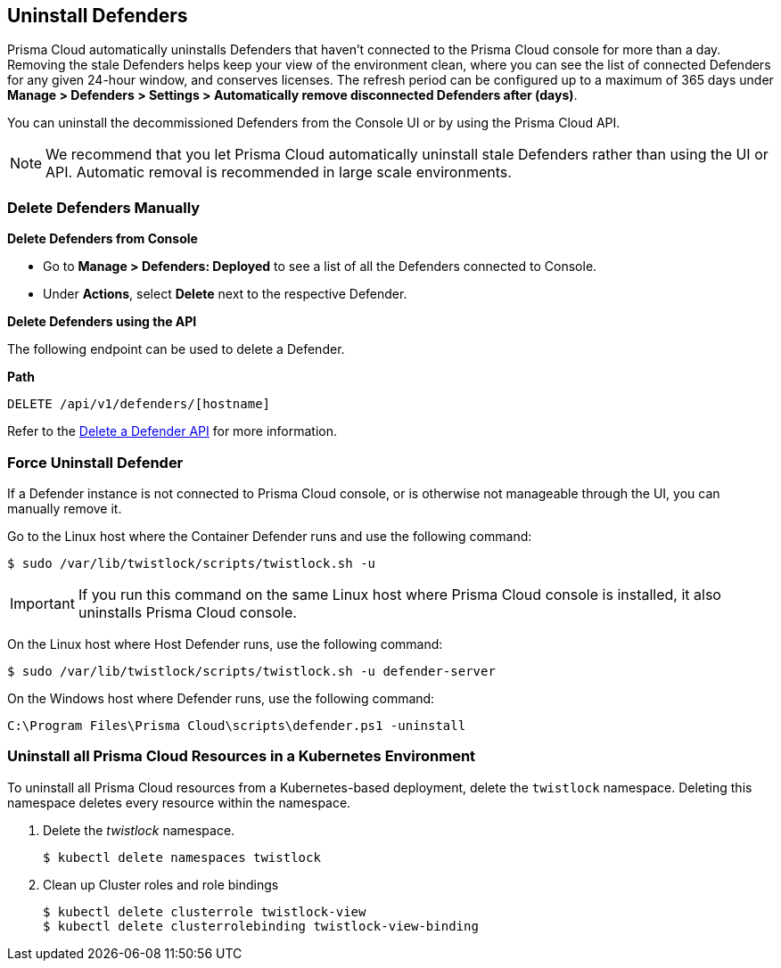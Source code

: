 [#uninstall-defenders]
== Uninstall Defenders

Prisma Cloud automatically uninstalls Defenders that haven't connected to the Prisma Cloud console for more than a day. Removing the stale Defenders helps keep your view of the environment clean, where you can see the  list of connected Defenders for any given 24-hour window, and conserves licenses. 
The refresh period can be configured up to a maximum of 365 days under *Manage > Defenders > Settings > Automatically remove disconnected Defenders after (days)*.

You can uninstall the decommissioned Defenders from the Console UI or by using the Prisma Cloud API.

[NOTE]
====
We recommend that you let Prisma Cloud automatically uninstall stale Defenders rather than using the UI or API.
Automatic removal is recommended in large scale environments.
====

[#delete-defenders-manually]
=== Delete Defenders Manually

**Delete Defenders from Console**

* Go to *Manage > Defenders: Deployed* to see a list of all the Defenders connected to Console.
* Under *Actions*, select *Delete* next to the respective Defender.

**Delete Defenders using the API**

The following endpoint can be used to delete a Defender.

*Path*

  DELETE /api/v1/defenders/[hostname]

Refer to the https://pan.dev/compute/api/delete-defenders-id/[Delete a Defender API] for more information.

[#force-uninstall-defender]
=== Force Uninstall Defender

If a Defender instance is not connected to Prisma Cloud console, or is otherwise not manageable through the UI, you can manually remove it.

Go to the Linux host where the Container Defender runs and use the following command:

  $ sudo /var/lib/twistlock/scripts/twistlock.sh -u

IMPORTANT: If you run this command on the same Linux host where Prisma Cloud console is installed, it also uninstalls Prisma Cloud console.

On the Linux host where Host Defender runs, use the following command:

  $ sudo /var/lib/twistlock/scripts/twistlock.sh -u defender-server

On the Windows host where Defender runs, use the following command:

  C:\Program Files\Prisma Cloud\scripts\defender.ps1 -uninstall

[.task]
[#uninstall-all-prisma-cloud-resources-in-a-kubernetes-environment]
=== Uninstall all Prisma Cloud Resources in a Kubernetes Environment

To uninstall all Prisma Cloud resources from a Kubernetes-based deployment, delete the `twistlock` namespace.
Deleting this namespace deletes every resource within the namespace.

ifdef::compute_edition[]
When you delete the `twistlock` namespace, you also delete the persistent volume (PV) in the namespace.
By default, Prisma Cloud console stores its data in that PV.
When the PV is deleted, all data is lost, and you can't restore the Prisma Cloud console.
endif::compute_edition[]

[.procedure]
. Delete the _twistlock_ namespace.
+
[source,bash]
----
$ kubectl delete namespaces twistlock
----

. Clean up Cluster roles and role bindings
+
[source,bash]
----
$ kubectl delete clusterrole twistlock-view
$ kubectl delete clusterrolebinding twistlock-view-binding
----


